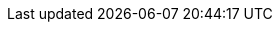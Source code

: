// Legacy URLs to specific versions of books which have been moved
:marvel-13:           https://www.elastic.co/guide/en/marvel/1.3/
:shield-13:           https://www.elastic.co/guide/en/shield/1.3/
